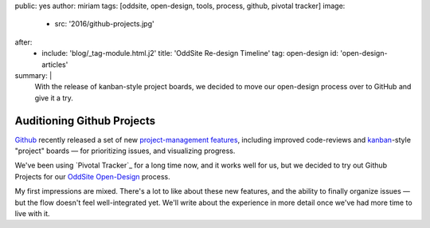 public: yes
author: miriam
tags: [oddsite, open-design, tools, process, github, pivotal tracker]
image:
  - src: '2016/github-projects.jpg'
after:
  - include: 'blog/_tag-module.html.j2'
    title: 'OddSite Re-design Timeline'
    tag: open-design
    id: 'open-design-articles'
summary: |
  With the release of kanban-style
  project boards,
  we decided to move our open-design process
  over to GitHub
  and give it a try.


Auditioning Github Projects
===========================

`Github`_ recently released
a set of new `project-management features`_,
including improved code-reviews
and `kanban`_-style "project" boards —
for prioritizing issues,
and visualizing progress.

We've been using `Pivotal Tracker`_
for a long time now,
and it works well for us,
but we decided to try out Github Projects
for our `OddSite Open-Design`_ process.

My first impressions are mixed.
There's a lot to like about these new features,
and the ability to finally organize issues —
but the flow doesn't feel well-integrated yet.
We'll write about the experience
in more detail
once we've had more time
to live with it.

.. _Github: https://github.com/
.. _project-management features: https://github.com/blog/2256-a-whole-new-github-universe-announcing-new-tools-forums-and-features
.. _kanban: https://www.atlassian.com/agile/kanban
.. _OddSite Open-Design: https://github.com/oddbird/oddsite/projects/1
